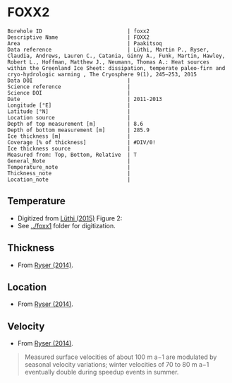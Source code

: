 * FOXX2
:PROPERTIES:
:header-args:jupyter-python+: :session ds :kernel ds
:clearpage: t
:END:

#+NAME: ingest_meta
#+BEGIN_SRC bash :results verbatim :exports results
cat meta.bsv | sed 's/|/@| /' | column -s"@" -t
#+END_SRC

#+RESULTS: ingest_meta
#+begin_example
Borehole ID                           | foxx2
Descriptive Name                      | FOXX2
Area                                  | Paakitsoq
Data reference                        | Lüthi, Martin P., Ryser, Claudia, Andrews, Lauren C., Catania, Ginny A., Funk, Martin, Hawley, Robert L., Hoffman, Matthew J., Neumann, Thomas A.: Heat sources within the Greenland Ice Sheet: dissipation, temperate paleo-firn and cryo-hydrologic warming , The Cryosphere 9(1), 245–253, 2015 
Data DOI                              | 
Science reference                     | 
Science DOI                           | 
Date                                  | 2011-2013
Longitude [°E]                        | 
Latitude [°N]                         | 
Location source                       | 
Depth of top measurement [m]          | 8.6
Depth of bottom measurement [m]       | 285.9
Ice thickness [m]                     | 
Coverage [% of thickness]             | #DIV/0!
Ice thickness source                  | 
Measured from: Top, Bottom, Relative  | T
General_Note                          | 
Temperature_note                      | 
Thickness_note                        | 
Location_note                         | 
#+end_example

** Temperature

+ Digitized from [[citet:luthi_2015][Lüthi (2015)]] Figure 2:
+ See [[../foxx1]] folder for digitization.

[[./luthi_2015_fig2_all.png]]


** Thickness

+ From [[citet:ryser_2014_caterpillar][Ryser (2014)]].

** Location

+ From [[citet:ryser_2014_caterpillar][Ryser (2014)]].

** Velocity

+ From [[citet:ryser_2014_caterpillar][Ryser (2014)]].

#+BEGIN_QUOTE
Measured surface velocities of about 100 m a−1 are
modulated by seasonal velocity variations; winter
velocities of 70 to 80 m a−1 eventually double during
speedup events in summer. 
#+END_QUOTE

** Data                                                 :noexport:

#+NAME: ingest_data
#+BEGIN_SRC bash :exports results
cat data.csv | sort -t, -n -k2
#+END_SRC

#+RESULTS: ingest_data
|                   t |                  d |
| -2.7108114754643147 |   8.63900117631421 |
|  -4.228181342698921 |  15.78275263694286 |
|  -3.599586142417518 |  19.14784422247071 |
| -3.0946267195140074 |  26.02165885747938 |
| -2.8676390263405587 | 31.193606715994378 |
| -2.7790049250824644 |  34.88889421725203 |
| -2.6674760669350306 |  41.50472359427545 |
| -2.6942748962586585 | 44.843820963223564 |
|  -2.774354957031452 | 49.439525664283835 |
| -2.9936880072137058 |   69.9196326061994 |
|  -4.201983769161405 |  97.24454649827751 |
|  -5.329103183025627 |  123.6868012987413 |
|  -6.194260495432712 | 150.48054003277852 |
|  -6.893068328595831 | 177.82243573288326 |
|  -7.311764588590556 | 204.70618163969567 |
| -7.5555151840093195 | 232.14324647160436 |
|  -7.646749955135885 |  242.1171406246031 |
|  -7.800595086438186 |  257.1802676280285 |
|  -7.985922638763032 | 285.87481699421977 |

